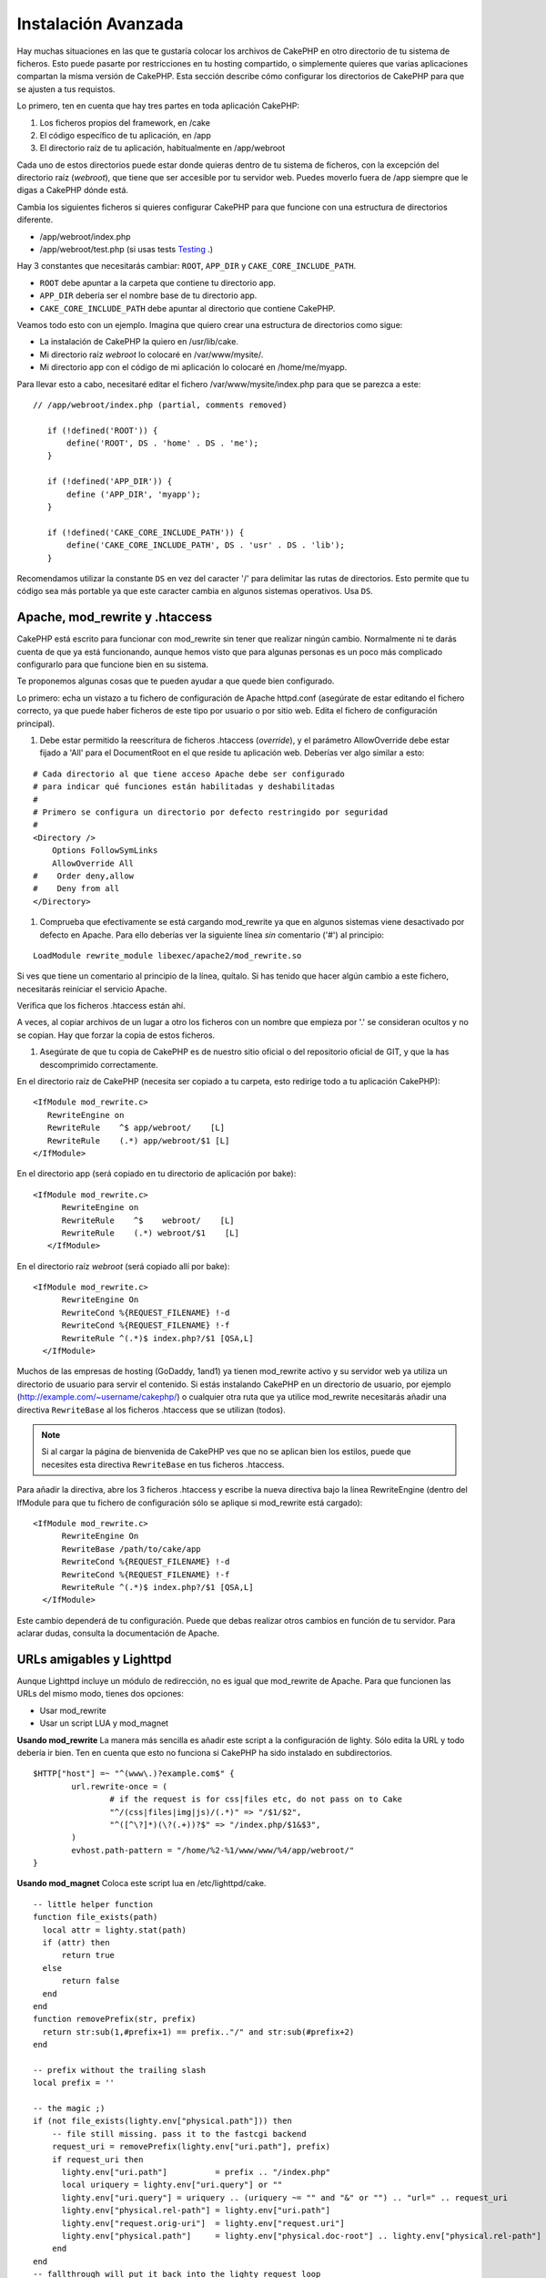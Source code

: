 Instalación Avanzada
####################

Hay muchas situaciones en las que te gustaría colocar los archivos de CakePHP en
otro directorio de tu sistema de ficheros. Esto puede pasarte por restricciones
en tu hosting compartido, o simplemente quieres que varias aplicaciones
compartan la misma versión de CakePHP. Esta sección describe cómo configurar los
directorios de CakePHP para que se ajusten a tus requistos.

Lo primero, ten en cuenta que hay tres partes en toda aplicación CakePHP:

#. Los ficheros propios del framework, en /cake
#. El código específico de tu aplicación, en /app
#. El directorio raíz de tu aplicación, habitualmente en /app/webroot

Cada uno de estos directorios puede estar donde quieras dentro de tu sistema de
ficheros, con la excepción del directorio raíz (*webroot*), que tiene que ser
accesible por tu servidor web. Puedes moverlo fuera de /app siempre que le digas
a CakePHP dónde está.

Cambia los siguientes ficheros si quieres configurar CakePHP para que funcione
con una estructura de directorios diferente.

-  /app/webroot/index.php
-  /app/webroot/test.php (si usas tests
   `Testing <view/1196/Testing>`_ .)

Hay 3 constantes que necesitarás cambiar:  ``ROOT``,
``APP_DIR`` y ``CAKE_CORE_INCLUDE_PATH``.

-  ``ROOT`` debe apuntar a la carpeta que contiene tu directorio app.
-  ``APP_DIR`` debería ser el nombre base de tu directorio app.
-  ``CAKE_CORE_INCLUDE_PATH`` debe apuntar al directorio que contiene CakePHP.

Veamos todo esto con un ejemplo. Imagina que quiero crear una estructura de
directorios como sigue:

-  La instalación de CakePHP la quiero en /usr/lib/cake.
-  Mi directorio raíz *webroot* lo colocaré en /var/www/mysite/.
-  Mi directorio app con el código de mi aplicación lo colocaré en /home/me/myapp.

Para llevar esto a cabo, necesitaré editar el fichero /var/www/mysite/index.php
para que se parezca a este:

::

 // /app/webroot/index.php (partial, comments removed) 
    
    if (!defined('ROOT')) {
        define('ROOT', DS . 'home' . DS . 'me');
    }
    
    if (!defined('APP_DIR')) {
        define ('APP_DIR', 'myapp');
    }
    
    if (!defined('CAKE_CORE_INCLUDE_PATH')) {
        define('CAKE_CORE_INCLUDE_PATH', DS . 'usr' . DS . 'lib');
    }

Recomendamos utilizar la constante ``DS`` en vez del caracter '/' para delimitar
las rutas de directorios. Esto permite que tu código sea más portable ya que
este caracter cambia en algunos sistemas operativos. Usa ``DS``.

Apache, mod\_rewrite y .htaccess
================================

CakePHP está escrito para funcionar con mod\_rewrite sin tener que realizar
ningún cambio. Normalmente ni te darás cuenta de que ya está funcionando, aunque
hemos visto que para algunas personas es un poco más complicado configurarlo
para que funcione bien en su sistema.

Te proponemos algunas cosas que te pueden ayudar a que quede bien configurado.

Lo primero: echa un vistazo a tu fichero de configuración de Apache httpd.conf
(asegúrate de estar editando el fichero correcto, ya que puede haber ficheros de
este tipo por usuario o por sitio web. Edita el fichero de configuración
principal).

#. Debe estar permitido la reescritura de ficheros .htaccess (*override*), y el
   parámetro AllowOverride debe estar fijado a 'All' para el DocumentRoot en el que
   reside tu aplicación web. Deberías ver algo similar a esto:

::

       # Cada directorio al que tiene acceso Apache debe ser configurado
       # para indicar qué funciones están habilitadas y deshabilitadas 
       #
       # Primero se configura un directorio por defecto restringido por seguridad  
       #
       <Directory />
           Options FollowSymLinks
           AllowOverride All
       #    Order deny,allow
       #    Deny from all
       </Directory>

#. Comprueba que efectivamente se está cargando mod\_rewrite ya que en algunos
   sistemas viene desactivado por defecto en Apache. Para ello deberías ver la
   siguiente línea *sin* comentario ('#') al principio:

::

    LoadModule rewrite_module libexec/apache2/mod_rewrite.so

Si ves que tiene un comentario al principio de la línea, quítalo. Si has tenido
que hacer algún cambio a este fichero, necesitarás reiniciar el servicio Apache.

Verifica que los ficheros .htaccess están ahí.

A veces, al copiar archivos de un lugar a otro los ficheros con un nombre que
empieza por '.' se consideran ocultos y no se copian. Hay que forzar la copia de
estos ficheros.

#. Asegúrate de que tu copia de CakePHP es de nuestro sitio oficial o del
   repositorio oficial de GIT, y que la has descomprimido correctamente.

En el directorio raíz de CakePHP (necesita ser copiado a tu carpeta, esto
redirige todo a tu aplicación CakePHP):

::

       <IfModule mod_rewrite.c>
          RewriteEngine on
          RewriteRule    ^$ app/webroot/    [L]
          RewriteRule    (.*) app/webroot/$1 [L]
       </IfModule>

En el directorio app (será copiado en tu directorio de aplicación por bake):

::

     <IfModule mod_rewrite.c>
           RewriteEngine on
           RewriteRule    ^$    webroot/    [L]
           RewriteRule    (.*) webroot/$1    [L]
        </IfModule>

En el directorio raíz *webroot* (será copiado allí por bake):

::

     <IfModule mod_rewrite.c>
           RewriteEngine On
           RewriteCond %{REQUEST_FILENAME} !-d
           RewriteCond %{REQUEST_FILENAME} !-f
           RewriteRule ^(.*)$ index.php?/$1 [QSA,L]
       </IfModule>

Muchos de las empresas de hosting (GoDaddy, 1and1) ya tienen mod\_rewrite activo
y su servidor web ya utiliza un directorio de usuario para servir el contenido.
Si estás instalando CakePHP en un directorio de usuario, por ejemplo
(http://example.com/~username/cakephp/) o cualquier otra ruta que ya utilice
mod\_rewrite necesitarás añadir una directiva ``RewriteBase`` al los ficheros
.htaccess que se utilizan (todos).


.. note::

    Si al cargar la página de bienvenida de CakePHP ves que no se aplican bien los
    estilos, puede que necesites esta directiva ``RewriteBase`` en tus ficheros
    .htaccess.

Para añadir la directiva, abre los 3 ficheros .htaccess y escribe la nueva
directiva bajo la línea RewriteEngine (dentro del IfModule para que tu fichero
de configuración sólo se aplique si mod\_rewrite está cargado):

::

     <IfModule mod_rewrite.c>
           RewriteEngine On
           RewriteBase /path/to/cake/app
           RewriteCond %{REQUEST_FILENAME} !-d
           RewriteCond %{REQUEST_FILENAME} !-f
           RewriteRule ^(.*)$ index.php?/$1 [QSA,L]
       </IfModule>

Este cambio dependerá de tu configuración. Puede que debas realizar otros
cambios en función de tu servidor. Para aclarar dudas, consulta la documentación
de Apache.

URLs amigables y Lighttpd
=========================

Aunque Lighttpd incluye un módulo de redirección, no es igual que mod\_rewrite
de Apache. Para que funcionen las URLs del mismo modo, tienes dos opciones:

- Usar mod\_rewrite
- Usar un script LUA y mod\_magnet

**Usando mod\_rewrite**
La manera más sencilla es añadir este script a la configuración de lighty. Sólo
edita la URL y todo debería ir bien. Ten en cuenta que esto no funciona si
CakePHP ha sido instalado en subdirectorios.

::

    $HTTP["host"] =~ "^(www\.)?example.com$" {
            url.rewrite-once = (
                    # if the request is for css|files etc, do not pass on to Cake
                    "^/(css|files|img|js)/(.*)" => "/$1/$2",
                    "^([^\?]*)(\?(.+))?$" => "/index.php/$1&$3",
            )
            evhost.path-pattern = "/home/%2-%1/www/www/%4/app/webroot/"
    }

**Usando mod\_magnet**
Coloca este script lua en /etc/lighttpd/cake.

::

    -- little helper function
    function file_exists(path)
      local attr = lighty.stat(path)
      if (attr) then
          return true
      else
          return false
      end
    end
    function removePrefix(str, prefix)
      return str:sub(1,#prefix+1) == prefix.."/" and str:sub(#prefix+2)
    end
    
    -- prefix without the trailing slash
    local prefix = ''
    
    -- the magic ;)
    if (not file_exists(lighty.env["physical.path"])) then
        -- file still missing. pass it to the fastcgi backend
        request_uri = removePrefix(lighty.env["uri.path"], prefix)
        if request_uri then
          lighty.env["uri.path"]          = prefix .. "/index.php"
          local uriquery = lighty.env["uri.query"] or ""
          lighty.env["uri.query"] = uriquery .. (uriquery ~= "" and "&" or "") .. "url=" .. request_uri
          lighty.env["physical.rel-path"] = lighty.env["uri.path"]
          lighty.env["request.orig-uri"]  = lighty.env["request.uri"]
          lighty.env["physical.path"]     = lighty.env["physical.doc-root"] .. lighty.env["physical.rel-path"]
        end
    end
    -- fallthrough will put it back into the lighty request loop
    -- that means we get the 304 handling for free. ;)

y escribe la nueva directiva bajo la línea RewriteEngine (dentro del IfModule
para que tu fichero de configuración sólo se aplique si mod\_rewrite está
cargado):

::

     <IfModule mod_rewrite.c>
         RewriteEngine On
         RewriteBase /path/to/cake/app
         RewriteCond %{REQUEST_FILENAME} !-d
         RewriteCond %{REQUEST_FILENAME} !-f
         RewriteRule ^(.*)$ index.php?/$1 [QSA,L]
     </IfModule>

Este cambio dependerá de tu configuración. Puede que debas realizar otros
cambios en función de tu servidor. Para aclarar dudas, consulta la documentación
de Apache.

.. note::

  Si has instalado CakePHP en un subdirectorio, debes colocar
  set prefix = 'nombre-del-subdirectorio' el el script anterior.

Luego Lighttpd para tu host virtual:

::

    $HTTP["host"] =~ "example.com" {
            server.error-handler-404  = "/index.php"

            magnet.attract-physical-path-to = ( "/etc/lighttpd/cake.lua" )

            server.document-root = "/var/www/cake-1.2/app/webroot/"

            # Think about getting vim tmp files out of the way too
            url.access-deny = (
                    "~", ".inc", ".sh", "sql", ".sql", ".tpl.php",
                    ".xtmpl", "Entries", "Repository", "Root",
                    ".ctp", "empty"
            )
    }

¡ y listo !


URLs amigables en nginx
=======================

nginx es un servidor web que está ganando mucha popularidad. Igual que Lighttpd, usa eficientemente los recursos del sistema. En el caso de nginx, no hay ficheros .htaccess, así que es necesario crear esas reglas de redirección directamente en la configuración del servidor. Dependiendo de tu configuración igual tendrás que ajustar un poco este fichero. Como mínimo necesitarás PHP funcionando como instancia FastCGI. Puedes ver los detalles en la documentación de instalación de nginx.

::

    server {
        listen   80;
        server_name www.example.com;
        rewrite ^(.*) http://example.com$1 permanent;
    }

    server {
        listen   80;
        server_name example.com;

        access_log /var/www/example.com/log/access.log;
        error_log /var/www/example.com/log/error.log;

        location / {
            root   /var/www/example.com/public/app/webroot/;
            index  index.php index.html index.htm;
            try_files $uri $uri/ /index.php?$uri&$args;
        }

        location ~ .*\.php$ {
            include /etc/nginx/fcgi.conf;
            fastcgi_pass    127.0.0.1:10005;
            fastcgi_index   index.php;
            fastcgi_param SCRIPT_FILENAME $document_root$fastcgi_script_name;
        }
    }

IIS7 También existe (Windows hosts)
===================================

No nos olvidamos de que muchos utilizan IIS como servidor web.
IIS no soporta de forma nativa los ficheros .htaccess. Hay algunos 'add-ons' que
te permiten añadir esta funcionalidad. También puedes importar las reglas de
redirección de los ficheros .htaccess en IIS y usar la reescritura nativa de
CakePHP. Para hacer esto último, sigue estos pasos:

#. Usa el *Microsoft's Web Platform Installer* para instalar el módulo *URL
   Rewrite Module 2.0*.
#. Crea un nuevo fichero en la carpeta de CakePHP, llamado web.config.
#. Usa notepad o cualquier otro editor 'seguro' para ficheros xml que conserve el formato. Copia el siguiente código:

::

    <?xml version="1.0" encoding="UTF-8"?>
    <configuration>
        <system.webServer>
            <rewrite>
                <rules>
                <rule name="Imported Rule 1" stopProcessing="true">
                <match url="^(.*)$" ignoreCase="false" />
                <conditions logicalGrouping="MatchAll">
                            <add input="{REQUEST_FILENAME}" matchType="IsDirectory" negate="true" />
                            <add input="{REQUEST_FILENAME}" matchType="IsFile" negate="true" />
                </conditions>
    
                <action type="Rewrite" url="index.php?url={R:1}" appendQueryString="true" />
    
                </rule>
    
                <rule name="Imported Rule 2" stopProcessing="true">
                  <match url="^$" ignoreCase="false" />
                  <action type="Rewrite" url="/" />
                </rule>
                <rule name="Imported Rule 3" stopProcessing="true">
                  <match url="(.*)" ignoreCase="false" />
                  <action type="Rewrite" url="/{R:1}" />
                </rule>
                <rule name="Imported Rule 4" stopProcessing="true">
                  <match url="^(.*)$" ignoreCase="false" />
                  <conditions logicalGrouping="MatchAll">
                            <add input="{REQUEST_FILENAME}" matchType="IsDirectory" negate="true" />
                            <add input="{REQUEST_FILENAME}" matchType="IsFile" negate="true" />
                  </conditions>
                  <action type="Rewrite" url="index.php/{R:1}" appendQueryString="true" />
                </rule>
                </rules>
            </rewrite>
        </system.webServer>
    </configuration>

También puedes usar la funcionalidad 'Importar' en el módulo de reescritura de
IIS, para importar directamente las reglas de todos los ficheros .htaccess de
CakePHP. Si importas las reglas de este modo, IIS creará el fichero web.config.
Es posible que neceites retocar un poco esta configuración hasta que funcione.

Una vez creado el archivo web.config con la configuración correcta de reglas de
reescritura para IIS, los links, css, js y enrutado de CakePHP deberían
funcionar correctamente.
